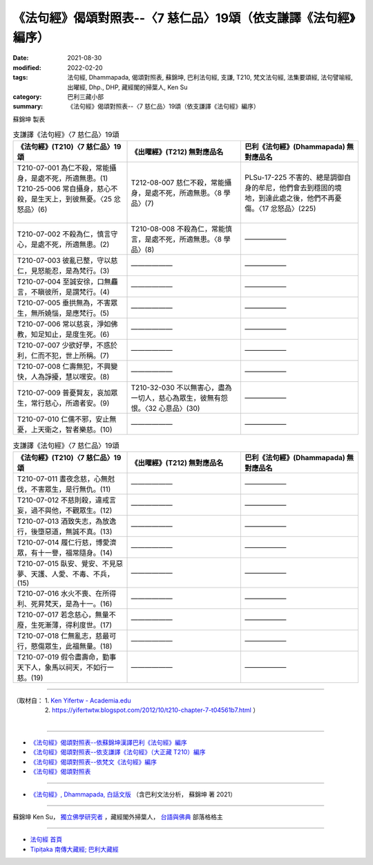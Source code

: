 ===================================================================
《法句經》偈頌對照表--〈7 慈仁品〉19頌（依支謙譯《法句經》編序）
===================================================================

:date: 2021-08-30
:modified: 2022-02-20
:tags: 法句經, Dhammapada, 偈頌對照表, 蘇錦坤, 巴利法句經, 支謙, T210, 梵文法句經, 法集要頌經, 法句譬喻經, 出曜經, Dhp., DHP, 藏經閣的掃葉人, Ken Su
:category: 巴利三藏小部
:summary: 《法句經》偈頌對照表--〈7 慈仁品〉19頌（依支謙譯《法句經》編序）


蘇錦坤 製表

.. list-table:: 支謙譯《法句經》〈7 慈仁品〉19頌
   :widths: 33 33 34
   :header-rows: 1
   :class: remove-gatha-number

   * - 《法句經》(T210)〈7 慈仁品〉19頌
     - 《出曜經》(T212) 無對應品名
     - 巴利《法句經》(Dhammapada) 無對應品名

   * - | T210-07-001 為仁不殺，常能攝身，是處不死，所適無患。(1)
       | T210-25-006 常自攝身，慈心不殺，是生天上，到彼無憂。〈25 忿怒品〉(6)
       | 

     - T212-08-007 慈仁不殺，常能攝身，是處不死，所適無患。〈8 學品〉(7)
     - PLSu-17-225 不害的、總是調御自身的牟尼，他們會去到穩固的境地，到達此處之後，他們不再憂傷。〈17 忿怒品〉(225)

   * - T210-07-002 不殺為仁，慎言守心，是處不死，所適無患。(2)
     - T210-08-008 不殺為仁，常能慎言，是處不死，所適無患。〈8 學品〉(8)
     - ——————

   * - T210-07-003 彼亂已整，守以慈仁，見怒能忍，是為梵行。(3)
     - ——————
     - ——————

   * - T210-07-004 至誠安徐，口無麤言，不瞋彼所，是謂梵行。(4)
     - ——————
     - ——————

   * - T210-07-005 垂拱無為，不害眾生，無所嬈惱，是應梵行。(5)
     - ——————
     - ——————

   * - T210-07-006 常以慈哀，淨如佛教，知足知止，是度生死。(6)
     - ——————
     - ——————

   * - T210-07-007 少欲好學，不惑於利，仁而不犯，世上所稱。(7)
     - ——————
     - ——————

   * - T210-07-008 仁壽無犯，不興變快，人為諍擾，慧以嘿安。(8)
     - ——————
     - ——————

   * - T210-07-009 普憂賢友，哀加眾生，常行慈心，所適者安。(9)
     - T210-32-030 不以無害心，盡為一切人，慈心為眾生，彼無有怨恨。〈32 心意品〉(30)
     - ——————

   * - T210-07-010 仁儒不邪，安止無憂，上天衛之，智者樂慈。(10)
     - ——————
     - ——————

.. list-table:: 支謙譯《法句經》〈7 慈仁品〉19頌
   :widths: 33 33 34
   :header-rows: 1
   :class: remove-gatha-number

   * - 《法句經》(T210)〈7 慈仁品〉19頌
     - 《出曜經》(T212) 無對應品名
     - 巴利《法句經》(Dhammapada) 無對應品名

   * - T210-07-011 晝夜念慈，心無尅伐，不害眾生，是行無仇。(11)
     - ——————
     - ——————

   * - T210-07-012 不慈則殺，違戒言妄，過不與他，不觀眾生。(12)
     - ——————
     - ——————

   * - T210-07-013 酒致失志，為放逸行，後墮惡道，無誠不真。(13)
     - ——————
     - ——————

   * - T210-07-014 履仁行慈，博愛濟眾，有十一譽，福常隨身。(14)
     - ——————
     - ——————

   * - T210-07-015 臥安、覺安、不見惡夢、天護、人愛、不毒、不兵，(15)
     - ——————
     - ——————

   * - T210-07-016 水火不喪、在所得利、死昇梵天，是為十一。(16)
     - ——————
     - ——————

   * - T210-07-017 若念慈心，無量不廢，生死漸薄，得利度世。(17)
     - ——————
     - ——————

   * - T210-07-018 仁無亂志，慈最可行，愍傷眾生，此福無量。(18)
     - ——————
     - ——————

   * - T210-07-019 假令盡壽命，勤事天下人，象馬以祠天，不如行一慈。(19)
     - ——————
     - ——————

------

| （取材自： 1. `Ken Yifertw - Academia.edu <https://www.academia.edu/39829753/T210_%E6%B3%95%E5%8F%A5%E7%B6%93_7_%E6%85%88%E4%BB%81%E5%93%81_%E5%B0%8D%E7%85%A7%E8%A1%A8_v_4>`__
| 　　　　　 2. https://yifertwtw.blogspot.com/2012/10/t210-chapter-7-t04561b7.html ）
| 

------

- `《法句經》偈頌對照表--依蘇錦坤漢譯巴利《法句經》編序 <{filename}dhp-correspondence-tables-pali%zh.rst>`_
- `《法句經》偈頌對照表--依支謙譯《法句經》（大正藏 T210）編序 <{filename}dhp-correspondence-tables-t210%zh.rst>`_
- `《法句經》偈頌對照表--依梵文《法句經》編序 <{filename}dhp-correspondence-tables-sanskrit%zh.rst>`_
- `《法句經》偈頌對照表 <{filename}dhp-correspondence-tables%zh.rst>`_

------

- `《法句經》, Dhammapada, 白話文版 <{filename}../dhp-Ken-Yifertw-Su/dhp-Ken-Y-Su%zh.rst>`_ （含巴利文法分析， 蘇錦坤 著 2021）

~~~~~~~~~~~~~~~~~~~~~~~~~~~~~~~~~~

蘇錦坤 Ken Su， `獨立佛學研究者 <https://independent.academia.edu/KenYifertw>`_ ，藏經閣外掃葉人， `台語與佛典 <http://yifertw.blogspot.com/>`_ 部落格格主

------

- `法句經 首頁 <{filename}../dhp%zh.rst>`__

- `Tipiṭaka 南傳大藏經; 巴利大藏經 <{filename}/articles/tipitaka/tipitaka%zh.rst>`__

..
  02-19 add: item no., e.g., (001)
  2022-02-02 rev. remove-gatha-number (add:  :class: remove-gatha-number)
  12-18 add: 取材自
  10-26 rev. completed to the chapter 15
  2021-08-30 create rst